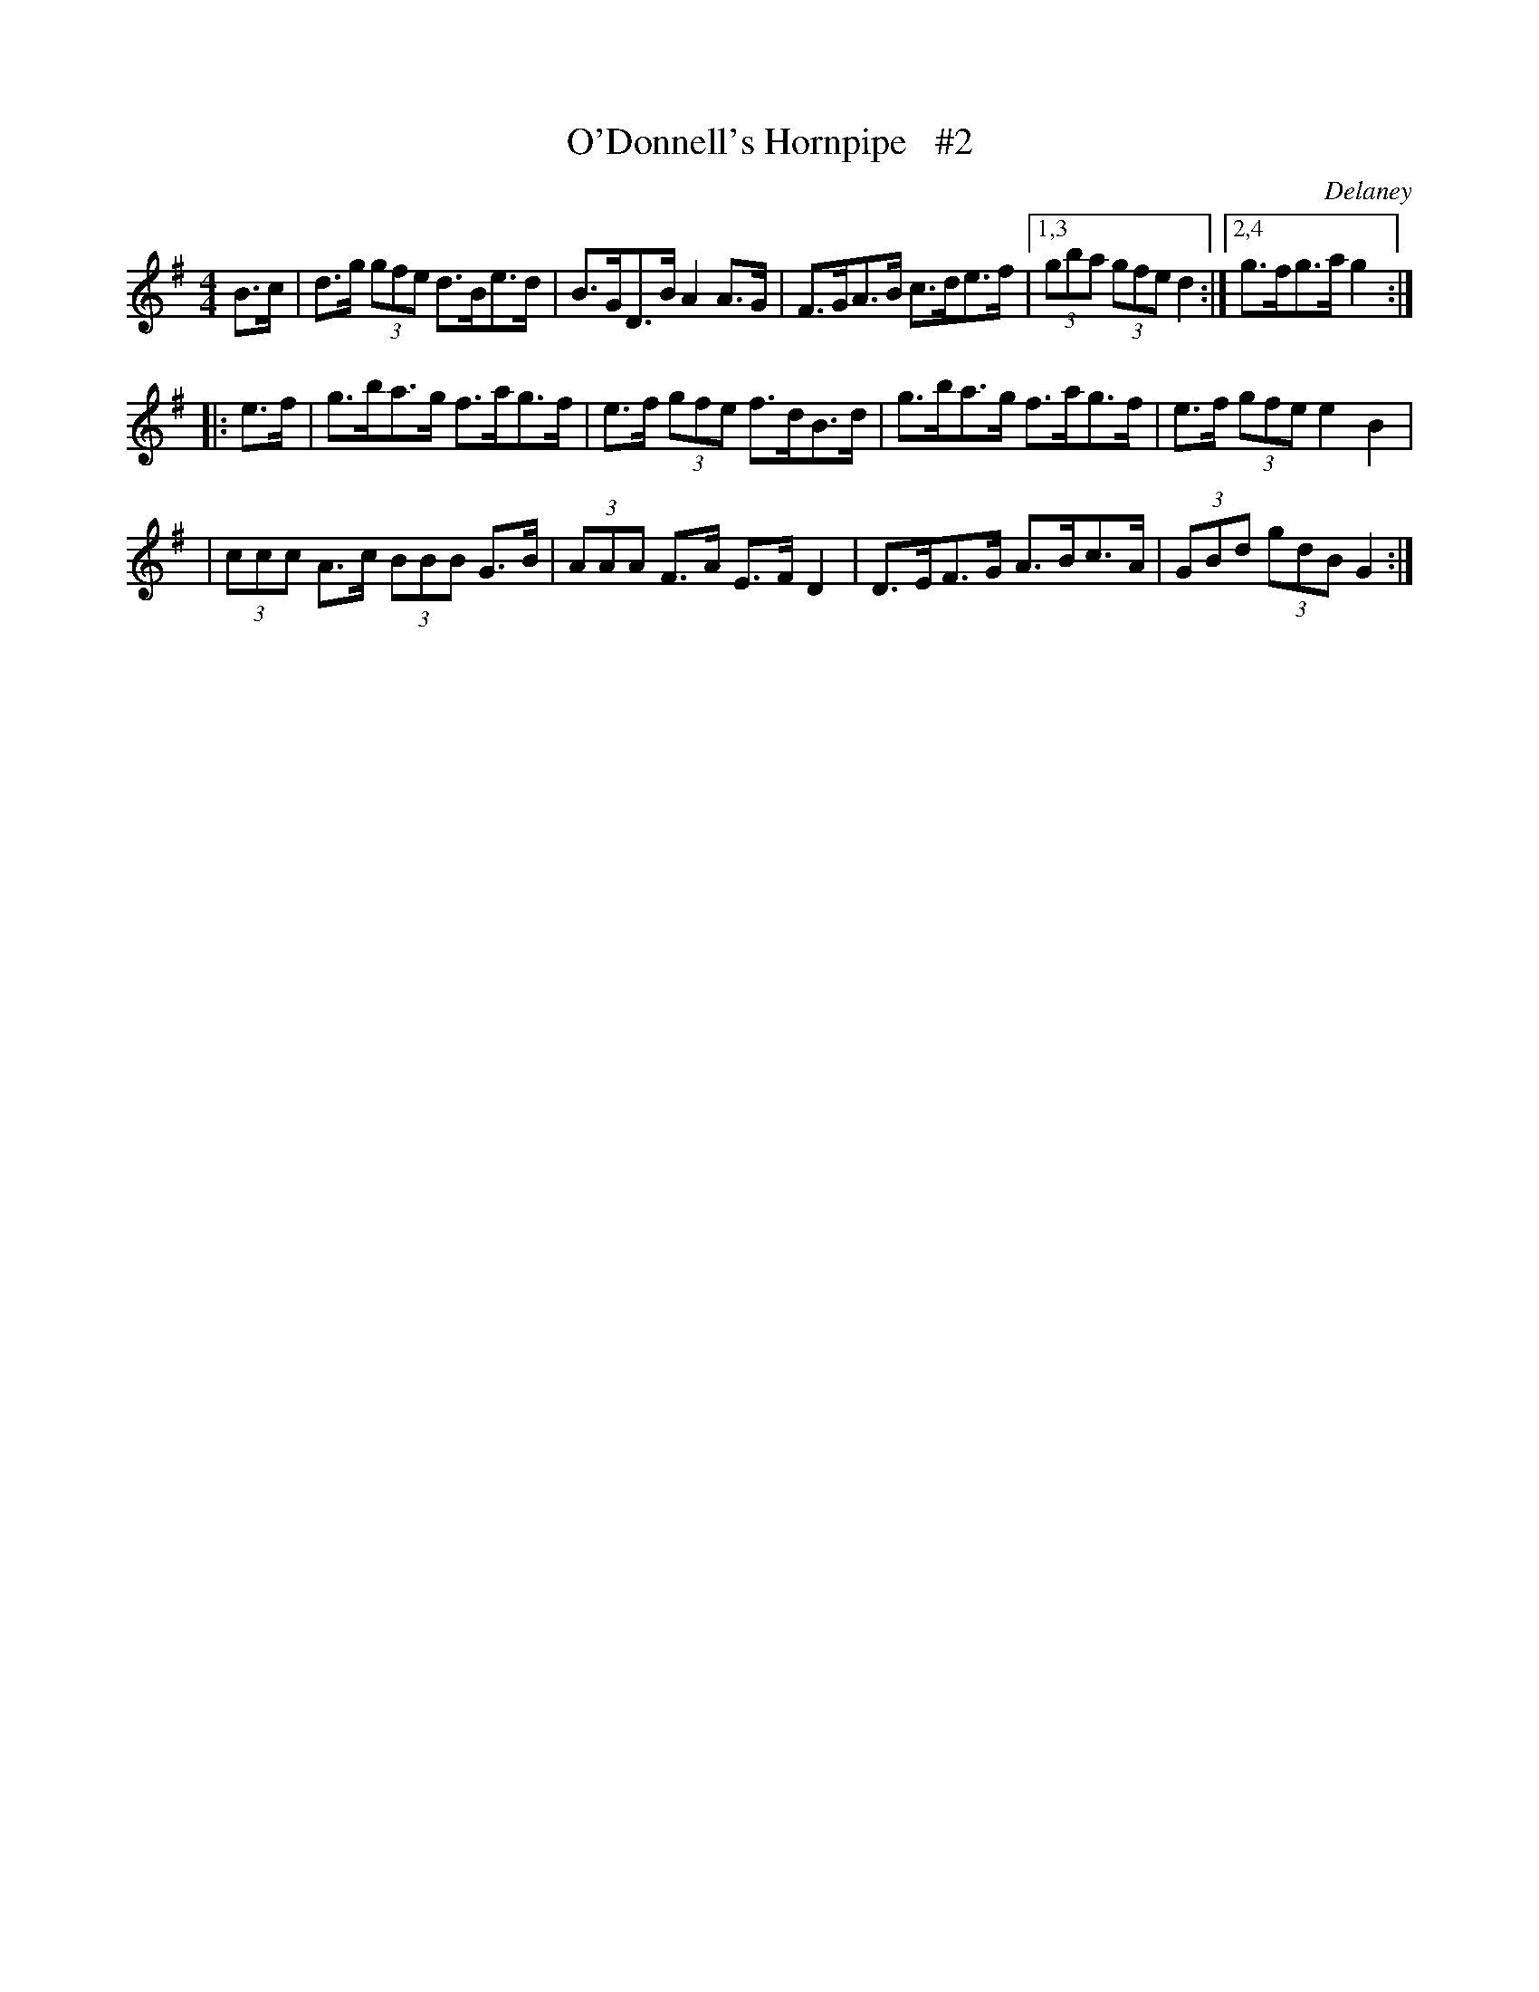 X: 1687
T: O'Donnell's Hornpipe   #2
R: hornpipe, reel
%S: s:3 b:13(5+4+4)
B: O'Neill's 1850 #1687
O: Delaney
M: 4/4
L: 1/8
K: G
B>c \
| d>g (3gfe d>Be>d | B>GD>B A2A>G | F>GA>B c>de>f |1,3 (3gba (3gfe d2 :|2,4 g>fg>a g2 :|
|: e>f \
| g>ba>g f>ag>f | e>f (3gfe f>dB>d | g>ba>g f>ag>f | e>f (3gfe e2B2 |
| (3ccc A>c (3BBB G>B | (3AAA F>A E>FD2 | D>EF>G A>Bc>A | (3GBd (3gdB G2 :|
